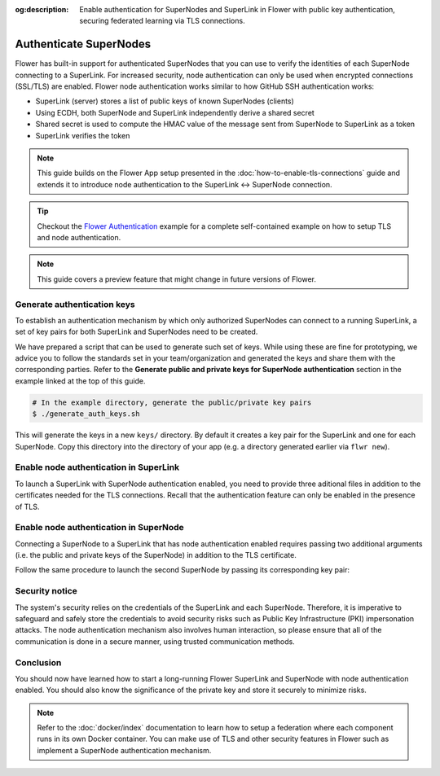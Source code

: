 :og:description: Enable authentication for SuperNodes and SuperLink in Flower with public key authentication, securing federated learning via TLS connections.
.. meta::
    :description: Enable authentication for SuperNodes and SuperLink in Flower with public key authentication, securing federated learning via TLS connections.

Authenticate SuperNodes
=======================

Flower has built-in support for authenticated SuperNodes that you can use to verify the
identities of each SuperNode connecting to a SuperLink. For increased security, node
authentication can only be used when encrypted connections (SSL/TLS) are enabled. Flower
node authentication works similar to how GitHub SSH authentication works:

- SuperLink (server) stores a list of public keys of known SuperNodes (clients)
- Using ECDH, both SuperNode and SuperLink independently derive a shared secret
- Shared secret is used to compute the HMAC value of the message sent from SuperNode to
  SuperLink as a token
- SuperLink verifies the token

.. note::

    This guide builds on the Flower App setup presented in the
    :doc:`how-to-enable-tls-connections` guide and extends it to introduce node
    authentication to the SuperLink ↔ SuperNode connection.

.. tip::

    Checkout the `Flower Authentication
    <https://github.com/adap/flower/tree/main/examples/flower-authentication>`_ example
    for a complete self-contained example on how to setup TLS and node authentication.

.. note::

    This guide covers a preview feature that might change in future versions of Flower.

Generate authentication keys
----------------------------

To establish an authentication mechanism by which only authorized SuperNodes can connect
to a running SuperLink, a set of key pairs for both SuperLink and SuperNodes need to be
created.

We have prepared a script that can be used to generate such set of keys. While using
these are fine for prototyping, we advice you to follow the standards set in your
team/organization and generated the keys and share them with the corresponding parties.
Refer to the **Generate public and private keys for SuperNode authentication** section
in the example linked at the top of this guide.

.. code-block:: bash

    # In the example directory, generate the public/private key pairs
    $ ./generate_auth_keys.sh

This will generate the keys in a new ``keys/`` directory. By default it creates a key
pair for the SuperLink and one for each SuperNode. Copy this directory into the
directory of your app (e.g. a directory generated earlier via ``flwr new``).

Enable node authentication in SuperLink
---------------------------------------

To launch a SuperLink with SuperNode authentication enabled, you need to provide three
aditional files in addition to the certificates needed for the TLS connections. Recall
that the authentication feature can only be enabled in the presence of TLS.

.. code-block:: bash
    :emphasize-lines: 5,6,7

    flower-superlink \
        --ssl-ca-certfile certificates/ca.crt \
        --ssl-certfile certificates/server.pem \
        --ssl-keyfile certificates/server.key \
        --auth-list-public-keys keys/client_public_keys.csv \
        --auth-superlink-private-key keys/server_credentials \
        --auth-superlink-public-key keys/server_credentials.pub

.. dropdown:: Understand the command

    * ``--auth-list-public-keys``: Specify the path to a CSV file storing the public keys of all SuperNodes that should be allowed to connect with the SuperLink.
      | A valid CSV file storing known node public keys should list the keys in OpenSSH format, separated by commas and without any comments. Refer to the code sample, which contains a CSV file with two known node public keys.
    * | ``--auth-superlink-private-key``: the private key of the SuperLink.
    * | ``--auth-superlink-public-key``: the public key of the SuperLink.

Enable node authentication in SuperNode
---------------------------------------

Connecting a SuperNode to a SuperLink that has node authentication enabled requires
passing two additional arguments (i.e. the public and private keys of the SuperNode) in
addition to the TLS certificate.

.. code-block:: bash
    :emphasize-lines: 6, 7

    flower-supernode \
        --root-certificates certificates/ca.crt \
        --superlink 127.0.0.1:9092 \
        --clientappio-api-address 0.0.0.0:9094 \
        --node-config="partition-id=0 num-partitions=2" \
        --auth-supernode-private-key keys/client_credentials_1 \
        --auth-supernode-public-key keys/client_credentials_1.pub

.. dropdown:: Understand the command

    * ``--auth-supernode-private-key``: the private key of this SuperNode.
    * | ``--auth-supernode-public-key``: the public key of this SuperNode (which should be the same that was added to othe CSV used by the SuperLink).

Follow the same procedure to launch the second SuperNode by passing its corresponding
key pair:

.. code-block:: bash
    :emphasize-lines: 6, 7

    $ flower-supernode \
        --root-certificates certificates/ca.crt \
        --superlink 127.0.0.1:9092 \
        --clientappio-api-address 0.0.0.0:9095 \
        --node-config="partition-id=1 num-partitions=2" \
        --auth-supernode-private-key keys/client_credentials_2 \
        --auth-supernode-public-key keys/client_credentials_2.pub

Security notice
---------------

The system's security relies on the credentials of the SuperLink and each SuperNode.
Therefore, it is imperative to safeguard and safely store the credentials to avoid
security risks such as Public Key Infrastructure (PKI) impersonation attacks. The node
authentication mechanism also involves human interaction, so please ensure that all of
the communication is done in a secure manner, using trusted communication methods.

Conclusion
----------

You should now have learned how to start a long-running Flower SuperLink and SuperNode
with node authentication enabled. You should also know the significance of the private
key and store it securely to minimize risks.

.. note::

    Refer to the :doc:`docker/index` documentation to learn how to setup a federation
    where each component runs in its own Docker container. You can make use of TLS and
    other security features in Flower such as implement a SuperNode authentication
    mechanism.
